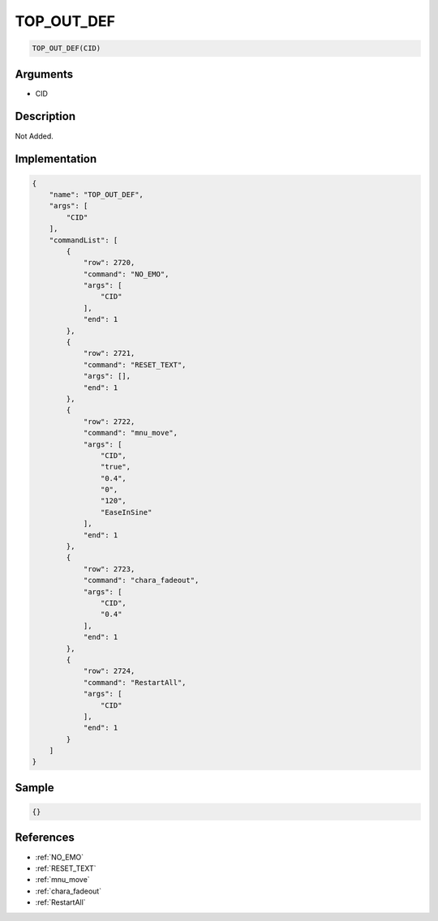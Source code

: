 .. _TOP_OUT_DEF:

TOP_OUT_DEF
========================

.. code-block:: text

	TOP_OUT_DEF(CID)


Arguments
------------

* CID

Description
-------------

Not Added.

Implementation
-------------

.. code-block:: json

	{
	    "name": "TOP_OUT_DEF",
	    "args": [
	        "CID"
	    ],
	    "commandList": [
	        {
	            "row": 2720,
	            "command": "NO_EMO",
	            "args": [
	                "CID"
	            ],
	            "end": 1
	        },
	        {
	            "row": 2721,
	            "command": "RESET_TEXT",
	            "args": [],
	            "end": 1
	        },
	        {
	            "row": 2722,
	            "command": "mnu_move",
	            "args": [
	                "CID",
	                "true",
	                "0.4",
	                "0",
	                "120",
	                "EaseInSine"
	            ],
	            "end": 1
	        },
	        {
	            "row": 2723,
	            "command": "chara_fadeout",
	            "args": [
	                "CID",
	                "0.4"
	            ],
	            "end": 1
	        },
	        {
	            "row": 2724,
	            "command": "RestartAll",
	            "args": [
	                "CID"
	            ],
	            "end": 1
	        }
	    ]
	}

Sample
-------------

.. code-block:: json

	{}

References
-------------
* :ref:`NO_EMO`
* :ref:`RESET_TEXT`
* :ref:`mnu_move`
* :ref:`chara_fadeout`
* :ref:`RestartAll`
